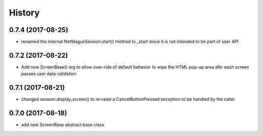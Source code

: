=======
History
=======

0.7.4 (2017-08-25)
------------------
* renamed the internal NetMagusSession.start() method to _start since it is not intended to be part of user API

0.7.2 (2017-08-22)
------------------
* Add new ScreenBase() arg to allow over-ride of default behavior to wipe the HTML pop-up area afer each screen passes user data validation

0.7.1 (2017-08-21)
------------------
* changed session.display_screen() to re-raise a CancelButtonPressed exception to be handled by the caller

0.7.0 (2017-08-18)
------------------
* add new ScreenBase abstract base class